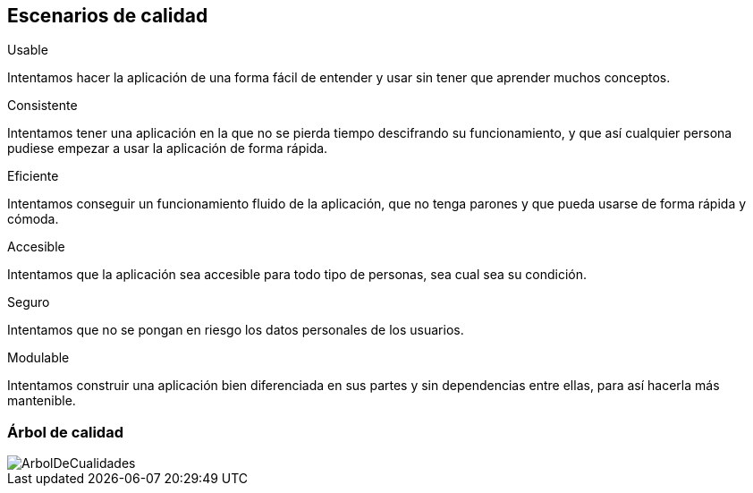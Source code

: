 [[section-quality-scenarios]]
== Escenarios de calidad




.Usable
Intentamos hacer la aplicación de una forma fácil de entender y usar sin tener que aprender muchos conceptos.

.Consistente
Intentamos tener una aplicación en la que no se pierda tiempo descifrando su funcionamiento, y que así cualquier persona pudiese empezar a usar la aplicación de forma rápida.

.Eficiente
Intentamos conseguir un funcionamiento fluido de la aplicación, que no tenga parones y que pueda usarse de forma rápida y cómoda.

.Accesible
Intentamos que la aplicación sea accesible para todo tipo de personas, sea cual sea su condición.

.Seguro
Intentamos que no se pongan en riesgo los datos personales de los usuarios.

.Modulable
Intentamos construir una aplicación bien diferenciada en sus partes y sin dependencias entre ellas, para así hacerla más mantenible.


=== Árbol de calidad

image::../images/ArbolDeCualidades.png[]




